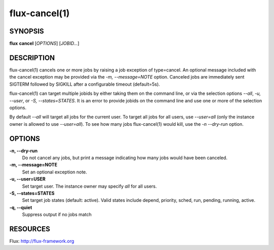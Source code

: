 .. flux-help-description: cancel one or more jobs
.. flux-help-section: jobs

==============
flux-cancel(1)
==============


SYNOPSIS
========

**flux** **cancel** [*OPTIONS*] [*JOBID...*]

DESCRIPTION
===========

flux-cancel(1) cancels one or more jobs by raising a job exception of
type=cancel. An optional message included with the cancel exception may be
provided via the *-m, --message=NOTE* option. Canceled jobs are immediately
sent SIGTERM followed by SIGKILL after a configurable timeout (default=5s).

flux-cancel(1) can target multiple jobids by either taking them on the
command line, or via the selection options *--all*, *-u, --user*, or *-S,
--states=STATES*. It is an error to provide jobids on the command line
and use one or more of the selection options.

By default *--all* will target all jobs for the current user. To target all
jobs for all users, use *--user=all* (only the instance owner is allowed
to use *--user=all*). To see how many jobs flux-cancel(1) would kill,
use the *-n --dry-run* option.

OPTIONS
=======

**-n, --dry-run**
   Do not cancel any jobs, but print a message indicating how many jobs
   would have been canceled.

**-m, --message=NOTE**
   Set an optional exception note.

**-u, --user=USER**
   Set target user.  The instance owner may specify *all* for all users.

**-S, --states=STATES**
   Set target job states (default: active). Valid states include
   depend, priority, sched, run, pending, running, active.

**-q, --quiet**
   Suppress output if no jobs match

RESOURCES
=========

Flux: http://flux-framework.org

